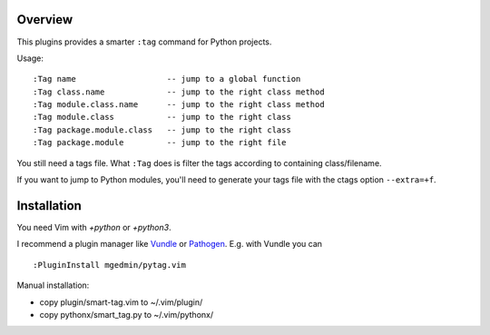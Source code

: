 Overview
--------

This plugins provides a smarter ``:tag`` command for Python projects.

Usage::

  :Tag name                   -- jump to a global function
  :Tag class.name             -- jump to the right class method
  :Tag module.class.name      -- jump to the right class method
  :Tag module.class           -- jump to the right class
  :Tag package.module.class   -- jump to the right class
  :Tag package.module         -- jump to the right file

You still need a tags file.   What ``:Tag`` does is filter the tags according
to containing class/filename.

If you want to jump to Python modules, you'll need to generate your tags file
with the ctags option ``--extra=+f``.


Installation
------------

You need Vim with `+python` or `+python3`.

I recommend a plugin manager like Vundle_ or Pathogen_.  E.g. with Vundle
you can ::

  :PluginInstall mgedmin/pytag.vim

Manual installation:

- copy plugin/smart-tag.vim to ~/.vim/plugin/
- copy pythonx/smart_tag.py to ~/.vim/pythonx/


.. _Vundle: https://github.com/gmarik/vundle
.. _Pathogen: https://github.com/tpope/vim-pathogen
